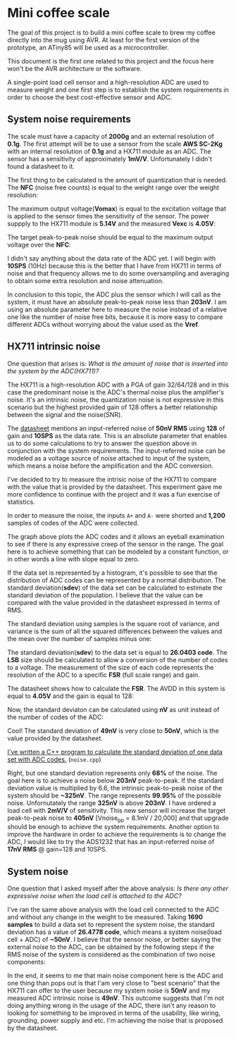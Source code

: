 * Mini coffee scale

The goal of this project is to build a mini coffee scale to brew my coffee directly into the mug using AVR. At least for the first version of the prototype, an ATiny85 will be used as a microcontroller.

This document is the first one related to this project and the focus here won't be the AVR architecture or the software. 

A single-point load cell sensor and a high-resolution ADC are used to measure weight and one first step is to establish the system requirements in order to choose the best cost-effective sensor and ADC.

** System noise requirements

The scale must have a capacity of *2000g* and an external resolution of *0.1g*. The first attempt will be to use a sensor from the scale *AWS SC-2Kg* with an internal resolution of *0.1g* and a HX711 module as an ADC. The sensor has a sensitivity of approximately *1mV/V*. Unfortunately I didn't found a datasheet to it.

The first thing to be calculated is the amount of quantization that is needed. The *NFC* (noise free counts) is equal to the weight range over the weight resolution:

[[file:nfc.gif]]

The maximum output voltage(*Vomax*) is equal to the excitation voltage that is applied to the sensor times the sensitivity of the sensor. The power suppply to the HX711 module is *5.14V* and the measured *Vexc* is *4.05V*:

[[file:vomax.gif]]

The target peak-to-peak noise should be equal to the maximum output voltage over the *NFC*:

[[file:target_noise.gif]]

I didn't say anything about the data rate of the ADC yet. I will begin with *10SPS* (10Hz) because this is the better that I have from HX711 in terms of noise and that frequency allows me to do some oversampling and averaging to obtain some extra resolution and noise attenuation.

In conclusion to this topic, the ADC plus the sensor which I will call as the system, it must have an absolute peak-to-peak noise less than *203nV*. I am using an absolute parameter here to measure the noise instead of a relative one like the number of noise free bits, because it is more easy to compare different ADCs without worrying about the value used as the *Vref*.

** HX711 intrinsic noise

One question that arises is: /What is the amount of noise that is inserted into the system by the ADC(HX711)?/

The HX711 is a high-resolution ADC with a PGA of gain 32/64/128 and in this case the predominant noise is the ADC's thermal noise plus the amplifier's noise. It's an intrinsic noise, the quantization noise is not expressive in this scenario but the highest provided gain of 128 offers a better relationship between the signal and the noise(SNR). 

The [[https://cdn.sparkfun.com/datasheets/Sensors/ForceFlex/hx711_english.pdf][datasheet]] mentions an input-referred noise of *50nV RMS* using *128* of gain and *10SPS* as the data rate. This is an absolute parameter that enables us to do some calculations to try to answer the question above in conjunction with the system requirements. The input-referred noise can be modeled as a voltage source of noise attached to input of the system, which means a noise before the amplification and the ADC conversion.

I've decided to try to measure the intrisic noise of the HX711 to compare with the value that is provided by the datasheet. This experiment gave me more confidence to continue with the project and it was a fun exercise of statistics.

In order to measure the noise, the inputs ~A+~ and ~A-~ were shorted and *1,200* samples of codes of the ADC were collected. 

[[file:adc_noise.png]]

The graph above plots the ADC codes and it allows an eyeball examination to see if there is any expressive creep of the sensor in the range. The goal here is to achieve something that can be modeled by a constant function, or in other words a line with slope equal to zero.

If the data set is represented by a histogram, it's possible to see that the distribution of ADC codes can be represented by a normal distribution. The standard deviation(*sdev*) of the data set can be calculated to estimate the standard deviation of the population. I believe that the value can be compared with the value provided in the datasheet expressed in terms of RMS.

The standard deviation using samples is the square root of variance, and variance is the sum of all the squared differences between the values and the mean over the number of samples minus one:

[[file:sdev.gif]]

The standard deviation(*sdev*) to the data set is equal to *26.0403 code*. The *LSB* size should be calculated to allow a conversion of the number of codes to a voltage. The measurement of the size of each code represents the resolution of the ADC to a specific *FSR* (full scale range) and gain.

The datasheet shows how to calculate the *FSR*. The AVDD in this system is equal to *4.05V* and the gain is equal to 128:

[[file:fsr.gif]]

[[file:lsb.gif]]

Now, the standard deviaton can be calculated using *nV* as unit instead of the number of codes of the ADC:

[[file:sdev_nv.gif]]

Cool! The standard deviation of *49nV* is very close to *50nV*, which is the value provided by the datasheet.

[[https://godbolt.org/z/9E6vqv][I've written a C++ program to calculate the standard deviation of one data set with ADC codes.]] (~noise.cpp~)

Right, but one standard deviation represents only *68%* of the noise. The goal here is to achieve a noise below *203nV* peak-to-peak. If the standard deviation value is multiplied by 6.6, the intrinsic peak-to-peak noise of the system should be *~325nV*. The range represents *99.95%* of the possible noise. Unfornutately the range *325nV* is above *203nV*. I have ordered a load cell with *2mV/V* of sensitivity. This new sensor will increase the target peak-to-peak noise to *405nV* [Vnoise_pp = 8.1mV / 20,000] and that upgrade should be enough to achieve the system requirements. Another option to improve the hardware in order to achieve the requirements is to change the ADC, I would like to try the ADS1232 that has an input-referred noise of *17nV RMS* @ gain=128 and 10SPS.

** System noise

One question that I asked myself after the above analysis: /Is there any other expressive noise when the load cell is attached to the ADC?/

I've ran the same above analysis with the load cell connected to the ADC and without any change in the weight to be measured. Taking *1690 samples* to build a data set to represent the system noise, the standard deviation has a value of *26.4778 code*, which means a system noise(load cell + ADC) of *~50nV*. I believe that the sensor noise, or better saying the external noise to the ADC, can be obtained by the following steps if the RMS noise of the system is considered as the combination of two noise components:

# \begin{align*}
# V_{\mbox{noise system}}(RMS) &= \sqrt{V_{\mbox{noise ADC}}^2 + V_{\mbox{noise sensor}}^2} \\
# V_{\mbox{noise system}}^2 &= V_{\mbox{noise ADC}}^2 + V_{\mbox{noise sensor}}^2 \\
# V_{\mbox{noise sensor}}^2 &= V_{\mbox{noise system}}^2 - V_{\mbox{noise ADC}}^2 \\
# V_{\mbox{noise sensor}} &= \sqrt{V_{\mbox{noise system}}^2 - V_{\mbox{noise ADC}}^2} \\
# V_{\mbox{noise sensor}} &\approx \sqrt{(26.4778 * 1.89nV)^2 - (26.0403 * 1.89nV)^2} \\
# &\approx 9.06nV
# \end{align*}

[[file:system_noise.gif]]

In the end, it seems to me that main noise component here is the ADC and one thing than pops out is that I'am very close to "best scenario" that the HX711 can offer to the user because my system noise is *50nV* and my measured ADC intrinsic noise is *49nV*. This outcome suggests that I'm not doing anything wrong in the usage of the ADC, there isn't any reason to looking for something to be improved in terms of the usability, like wiring, grounding, power supply and etc. I'm achieving the noise that is proposed by the datasheet.
